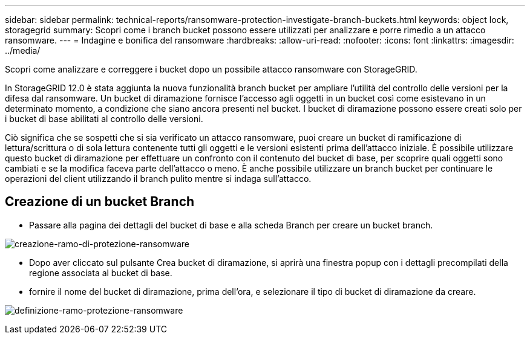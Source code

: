 ---
sidebar: sidebar 
permalink: technical-reports/ransomware-protection-investigate-branch-buckets.html 
keywords: object lock, storagegrid 
summary: Scopri come i branch bucket possono essere utilizzati per analizzare e porre rimedio a un attacco ransomware. 
---
= Indagine e bonifica del ransomware
:hardbreaks:
:allow-uri-read: 
:nofooter: 
:icons: font
:linkattrs: 
:imagesdir: ../media/


[role="lead"]
Scopri come analizzare e correggere i bucket dopo un possibile attacco ransomware con StorageGRID.

In StorageGRID 12.0 è stata aggiunta la nuova funzionalità branch bucket per ampliare l'utilità del controllo delle versioni per la difesa dal ransomware.  Un bucket di diramazione fornisce l'accesso agli oggetti in un bucket così come esistevano in un determinato momento, a condizione che siano ancora presenti nel bucket.  I bucket di diramazione possono essere creati solo per i bucket di base abilitati al controllo delle versioni.

Ciò significa che se sospetti che si sia verificato un attacco ransomware, puoi creare un bucket di ramificazione di lettura/scrittura o di sola lettura contenente tutti gli oggetti e le versioni esistenti prima dell'attacco iniziale.  È possibile utilizzare questo bucket di diramazione per effettuare un confronto con il contenuto del bucket di base, per scoprire quali oggetti sono cambiati e se la modifica faceva parte dell'attacco o meno.  È anche possibile utilizzare un branch bucket per continuare le operazioni del client utilizzando il branch pulito mentre si indaga sull'attacco.



== Creazione di un bucket Branch

* Passare alla pagina dei dettagli del bucket di base e alla scheda Branch per creare un bucket branch.


image:ransomware/ransomware-protection-branch-create.png["creazione-ramo-di-protezione-ransomware"]

* Dopo aver cliccato sul pulsante Crea bucket di diramazione, si aprirà una finestra popup con i dettagli precompilati della regione associata al bucket di base.
* fornire il nome del bucket di diramazione, prima dell'ora, e selezionare il tipo di bucket di diramazione da creare.


image:ransomware/ransomware-protection-branch-define.png["definizione-ramo-protezione-ransomware"]
